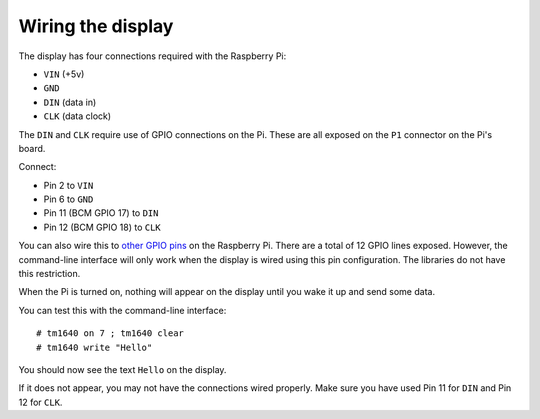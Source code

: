 Wiring the display
==================

The display has four connections required with the Raspberry Pi:

* ``VIN`` (+5v)
* ``GND``
* ``DIN`` (data in)
* ``CLK`` (data clock)

The ``DIN`` and ``CLK`` require use of GPIO connections on the Pi.  These are all exposed on the ``P1`` connector on the Pi's board.

Connect:

* Pin 2 to ``VIN``
* Pin 6 to ``GND``
* Pin 11 (BCM GPIO 17) to ``DIN``
* Pin 12 (BCM GPIO 18) to ``CLK``

You can also wire this to `other GPIO pins`_ on the Raspberry Pi.  There are a total of 12 GPIO lines exposed.  However, the command-line interface will only work when the display is wired using this pin configuration.  The libraries do not have this restriction.

When the Pi is turned on, nothing will appear on the display until you wake it up and send some data.

.. highlight:: console

You can test this with the command-line interface::

	# tm1640 on 7 ; tm1640 clear
	# tm1640 write "Hello"

You should now see the text ``Hello`` on the display.

If it does not appear, you may not have the connections wired properly.  Make sure you have used Pin 11 for ``DIN`` and Pin 12 for ``CLK``.


.. _other GPIO pins: https://projects.drogon.net/raspberry-pi/wiringpi/pins/
